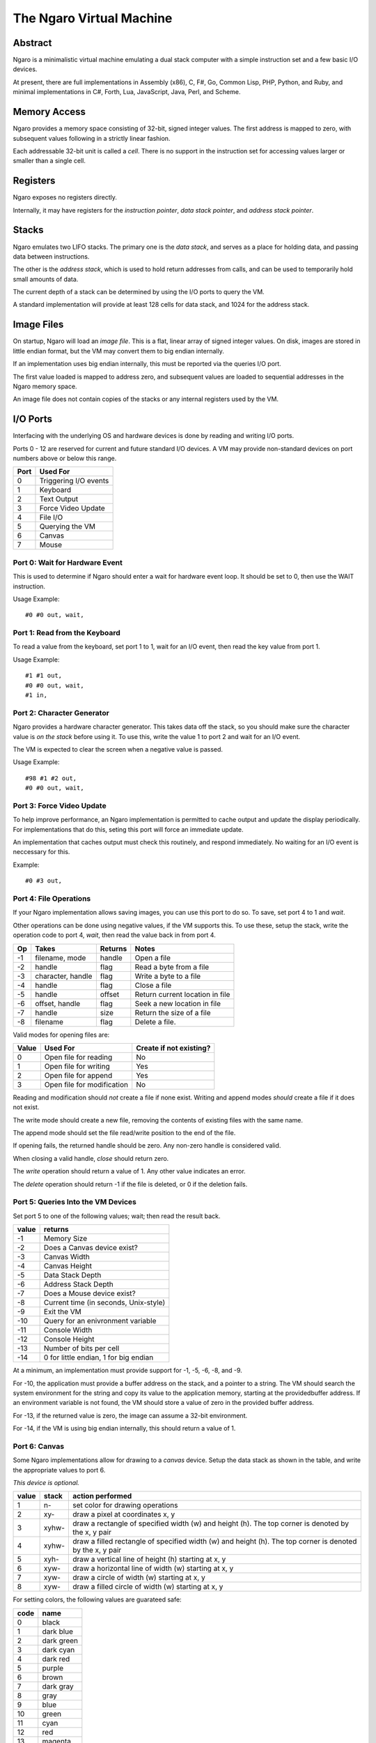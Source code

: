 =========================
The Ngaro Virtual Machine
=========================


--------
Abstract
--------
Ngaro is a minimalistic virtual machine emulating a dual stack computer with
a simple instruction set and a few basic I/O devices.

At present, there are full implementations in Assembly (x86), C, F#, Go, Common
Lisp, PHP, Python, and Ruby, and minimal implementations in C#, Forth, Lua, JavaScript,
Java, Perl, and Scheme.


-------------
Memory Access
-------------
Ngaro provides a memory space consisting of 32-bit, signed integer values.
The first address is mapped to zero, with subsequent values following in a
strictly linear fashion.

Each addressable 32-bit unit is called a *cell*. There is no support in the
instruction set for accessing values larger or smaller than a single cell.


---------
Registers
---------
Ngaro exposes no registers directly.

Internally, it may have registers for the *instruction pointer*, *data stack
pointer*, and *address stack pointer*.


------
Stacks
------
Ngaro emulates two LIFO stacks. The primary one is the *data stack*, and
serves as a place for holding data, and passing data between instructions.

The other is the *address stack*, which is used to hold return addresses from
calls, and can be used to temporarily hold small amounts of data.

The current depth of a stack can be determined by using the I/O ports to
query the VM.

A standard implementation will provide at least 128 cells for data stack, and
1024 for the address stack.


-----------
Image Files
-----------
On startup, Ngaro will load an *image file*. This is a flat, linear array of
signed integer values. On disk, images are stored in little endian format, but
the VM may convert them to big endian internally.

If an implementation uses big endian internally, this must be reported via the
queries I/O port.

The first value loaded is mapped to address zero, and subsequent values are
loaded to sequential addresses in the Ngaro memory space.

An image file does not contain copies of the stacks or any internal registers
used by the VM.


---------
I/O Ports
---------
Interfacing with the underlying OS and hardware devices is done by reading and
writing I/O ports.

Ports 0 - 12 are reserved for current and future standard I/O devices. A VM
may provide non-standard devices on port numbers above or below this range.

+------+-----------------------+
| Port | Used For              |
+======+=======================+
| 0    | Triggering I/O events |
+------+-----------------------+
| 1    | Keyboard              |
+------+-----------------------+
| 2    | Text Output           |
+------+-----------------------+
| 3    | Force Video Update    |
+------+-----------------------+
| 4    | File I/O              |
+------+-----------------------+
| 5    | Querying the VM       |
+------+-----------------------+
| 6    | Canvas                |
+------+-----------------------+
| 7    | Mouse                 |
+------+-----------------------+


Port 0: Wait for Hardware Event
===============================
This is used to determine if Ngaro should enter a wait for hardware event
loop. It should be set to 0, then use the WAIT instruction.

Usage Example:

::

  #0 #0 out, wait,


Port 1: Read from the Keyboard
==============================
To read a value from the keyboard, set port 1 to 1, wait for an I/O event,
then read the key value from port 1.

Usage Example:

::

  #1 #1 out,
  #0 #0 out, wait,
  #1 in,


Port 2: Character Generator
===========================
Ngaro provides a hardware character generator. This takes data off the stack,
so you should make sure the character value is *on the stack* before using it.
To use this, write the value 1 to port 2 and wait for an I/O event.

The VM is expected to clear the screen when a negative value is passed.

Usage Example:

::

  #98 #1 #2 out,
  #0 #0 out, wait,


Port 3: Force Video Update
==========================
To help improve performance, an Ngaro implementation is permitted to cache
output and update the display periodically. For implementations that do this,
seting this port will force an immediate update.

An implementation that caches output must check this routinely, and respond
immediately. No waiting for an I/O event is neccessary for this.

Example:

::

  #0 #3 out,


Port 4: File Operations
=======================
If your Ngaro implementation allows saving images, you can use this port
to do so. To save, set port 4 to 1 and *wait*.

Other operations can be done using negative values, if the VM supports this.
To use these, setup the stack, write the operation code to port 4, *wait*,
then read the value back in from port 4.

+------+-----------------------+---------+---------------------------------+
| Op   | Takes                 | Returns | Notes                           |
+======+=======================+=========+=================================+
| -1   | filename, mode        | handle  | Open a file                     |
+------+-----------------------+---------+---------------------------------+
| -2   | handle                | flag    | Read a byte from a file         |
+------+-----------------------+---------+---------------------------------+
| -3   | character, handle     | flag    | Write a byte to a file          |
+------+-----------------------+---------+---------------------------------+
| -4   | handle                | flag    | Close a file                    |
+------+-----------------------+---------+---------------------------------+
| -5   | handle                | offset  | Return current location in file |
+------+-----------------------+---------+---------------------------------+
| -6   | offset, handle        | flag    | Seek a new location in file     |
+------+-----------------------+---------+---------------------------------+
| -7   | handle                | size    | Return the size of a file       |
+------+-----------------------+---------+---------------------------------+
| -8   | filename              | flag    | Delete a file.                  |
+------+-----------------------+---------+---------------------------------+

Valid modes for opening files are:

+-------+----------------------------+-------------------------+
| Value | Used For                   | Create if not existing? |
+=======+============================+=========================+
| 0     | Open file for reading      | No                      |
+-------+----------------------------+-------------------------+
| 1     | Open file for writing      | Yes                     |
+-------+----------------------------+-------------------------+
| 2     | Open file for append       | Yes                     |
+-------+----------------------------+-------------------------+
| 3     | Open file for modification | No                      |
+-------+----------------------------+-------------------------+

Reading and modification should *not* create a file if none exist. Writing
and append modes *should* create a file if it does not exist.

The write mode should create a new file, removing the contents of existing
files with the same name.

The append mode should set the file read/write position to the end of the
file.

If opening fails, the returned handle should be zero. Any non-zero handle
is considered valid.

When closing a valid handle, *close* should return zero.

The *write* operation should return a value of 1. Any other value indicates
an error.

The *delete* operation should return -1 if the file is deleted, or 0 if
the deletion fails.


Port 5: Queries Into the VM Devices
===================================
Set port 5 to one of the following values; wait; then read the result back.

+-------+---------------------------------------+
| value | returns                               |
+=======+=======================================+
| -1    | Memory Size                           |
+-------+---------------------------------------+
| -2    | Does a Canvas device exist?           |
+-------+---------------------------------------+
| -3    | Canvas Width                          |
+-------+---------------------------------------+
| -4    | Canvas Height                         |
+-------+---------------------------------------+
| -5    | Data Stack Depth                      |
+-------+---------------------------------------+
| -6    | Address Stack Depth                   |
+-------+---------------------------------------+
| -7    | Does a Mouse device exist?            |
+-------+---------------------------------------+
| -8    | Current time (in seconds, Unix-style) |
+-------+---------------------------------------+
| -9    | Exit the VM                           |
+-------+---------------------------------------+
| -10   | Query for an enivronment variable     |
+-------+---------------------------------------+
| -11   | Console Width                         |
+-------+---------------------------------------+
| -12   | Console Height                        |
+-------+---------------------------------------+
| -13   | Number of bits per cell               |
+-------+---------------------------------------+
| -14   | 0 for little endian, 1 for big endian |
+-------+---------------------------------------+

At a minimum, an implementation must provide support for -1, -5, -6, -8, and -9.

For -10, the application must provide a buffer address on the stack, and a
pointer to a string. The VM should search the system environment for the
string and copy its value to the application memory, starting at the providedbuffer address.
If an environment variable is not found, the VM should store a value of zero in the provided
buffer address.

For -13, if the returned value is zero, the image can assume a 32-bit environment.

For -14, if the VM is using big endian internally, this should return a value of 1.


Port 6: Canvas
==============
Some Ngaro implementations allow for drawing to a *canvas* device. Setup
the data stack as shown in the table, and write the appropriate values
to port 6.

*This device is optional.*

+-------+-------+-------------------------------------------------------------+
| value | stack | action performed                                            |
+=======+=======+=============================================================+
| 1     | n-    | set color for drawing operations                            |
+-------+-------+-------------------------------------------------------------+
| 2     | xy-   | draw a pixel at coordinates x, y                            |
+-------+-------+-------------------------------------------------------------+
| 3     | xyhw- | draw a rectangle of specified width (w) and height (h). The |
|       |       | top corner is denoted by the x, y pair                      |
+-------+-------+-------------------------------------------------------------+
| 4     | xyhw- | draw a filled rectangle of specified width (w) and height   |
|       |       | (h). The top corner is denoted by the x, y pair             |
+-------+-------+-------------------------------------------------------------+
| 5     | xyh-  | draw a vertical line of height (h) starting at x, y         |
+-------+-------+-------------------------------------------------------------+
| 6     | xyw-  | draw a horizontal line of width (w) starting at x, y        |
+-------+-------+-------------------------------------------------------------+
| 7     | xyw-  | draw a circle of width (w) starting at x, y                 |
+-------+-------+-------------------------------------------------------------+
| 8     | xyw-  | draw a filled circle of width (w) starting at x, y          |
+-------+-------+-------------------------------------------------------------+

For setting colors, the following values are guarateed safe:

+------+--------------+
| code | name         |
+======+==============+
| 0    | black        |
+------+--------------+
| 1    | dark blue    |
+------+--------------+
| 2    | dark green   |
+------+--------------+
| 3    | dark cyan    |
+------+--------------+
| 4    | dark red     |
+------+--------------+
| 5    | purple       |
+------+--------------+
| 6    | brown        |
+------+--------------+
| 7    | dark gray    |
+------+--------------+
| 8    | gray         |
+------+--------------+
| 9    | blue         |
+------+--------------+
| 10   | green        |
+------+--------------+
| 11   | cyan         |
+------+--------------+
| 12   | red          |
+------+--------------+
| 13   | magenta      |
+------+--------------+
| 14   | yellow       |
+------+--------------+
| 15   | white        |
+------+--------------+

Additional colors may be supported, but are not guaranteed to exist.


Port 7: Mouse
=============
Set port 7 to one of the following values and wait. The results will be
pushed to the data stack.

*This device is optional.*

+-------+---------------------------------------+
| value | returns                               |
+=======+=======================================+
| 1     | Mouse X and Y coordinates. Y will be  |
|       | on TOS when done. X will be NOS.      |
+-------+---------------------------------------+
| 2     | Is mouse button pressed? 0 = false,   |
|       | non-zero is true. True values *may*   |
|       | indicate the button being pressed, but|
|       | this is not required.                 |
+-------+---------------------------------------+


---------------
Instruction Set
---------------
One instruction per memory location. Instructions with an *x* in the *A*
column take an additional value in the following memory location.

All opcode numbers are listed in decimal. Stack diagrams are for the
data stack.

+--------+-----------+-----------+---+-----------+
| opcode | name      | assembler | A | stack     |
+========+===========+===========+===+===========+
|  0     | NOP       | nop,      |   | ``-``     |
+--------+-----------+-----------+---+-----------+
|  1     | LIT       | lit,      | x | ``-n``    |
+--------+-----------+-----------+---+-----------+
|  2     | DUP       | dup,      |   | ``n-nn``  |
+--------+-----------+-----------+---+-----------+
|  3     | DROP      | drop,     |   | ``n-``    |
+--------+-----------+-----------+---+-----------+
|  4     | SWAP      | swap,     |   | ``xy-yx`` |
+--------+-----------+-----------+---+-----------+
|  5     | PUSH      | push,     |   | ``n-``    |
+--------+-----------+-----------+---+-----------+
|  6     | POP       | pop,      |   | ``-n``    |
+--------+-----------+-----------+---+-----------+
|  7     | LOOP      | loop,     | x | ``n-n``   |
+--------+-----------+-----------+---+-----------+
|  8     | JUMP      | jump,     | x | ``-``     |
+--------+-----------+-----------+---+-----------+
|  9     | RETURN    | ;,        |   | ``-``     |
+--------+-----------+-----------+---+-----------+
| 10     | LT_JUMP   | <jump,    | x | ``xy-``   |
+--------+-----------+-----------+---+-----------+
| 11     | GT_JUMP   | >jump,    | x | ``xy-``   |
+--------+-----------+-----------+---+-----------+
| 12     | NE_JUMP   | !jump,    | x | ``xy-``   |
+--------+-----------+-----------+---+-----------+
| 13     | EQ_JUMP   | =jump,    | x | ``xy-``   |
+--------+-----------+-----------+---+-----------+
| 14     | FETCH     | @,        |   | ``a-n``   |
+--------+-----------+-----------+---+-----------+
| 15     | STORE     | !,        |   | ``na-``   |
+--------+-----------+-----------+---+-----------+
| 16     | ADD       | +,        |   | ``xy-z``  |
+--------+-----------+-----------+---+-----------+
| 17     | SUBTRACT  | -,        |   | ``xy-z``  |
+--------+-----------+-----------+---+-----------+
| 18     | MULTIPLY  | ``*``,    |   | ``xy-z``  |
+--------+-----------+-----------+---+-----------+
| 19     | DIVMOD    | /mod,     |   | ``xy-rq`` |
+--------+-----------+-----------+---+-----------+
| 20     | AND       | and,      |   | ``xy-z``  |
+--------+-----------+-----------+---+-----------+
| 21     | OR        | or,       |   | ``xy-z``  |
+--------+-----------+-----------+---+-----------+
| 22     | XOR       | xor,      |   | ``xy-z``  |
+--------+-----------+-----------+---+-----------+
| 23     | SHL       | <<,       |   | ``xy-z``  |
+--------+-----------+-----------+---+-----------+
| 24     | SHR       | >>,       |   | ``xy-z``  |
+--------+-----------+-----------+---+-----------+
| 25     | ZERO_EXIT | 0;        |   | ``n-?``   |
+--------+-----------+-----------+---+-----------+
| 26     | INC       | 1+,       |   | ``x-y``   |
+--------+-----------+-----------+---+-----------+
| 27     | DEC       | 1-,       |   | ``x-y``   |
+--------+-----------+-----------+---+-----------+
| 28     | IN        | in,       |   | ``p-n``   |
+--------+-----------+-----------+---+-----------+
| 29     | OUT       | out,      |   | ``np-``   |
+--------+-----------+-----------+---+-----------+
| 30     | WAIT      | wait,     |   | ``-``     |
+--------+-----------+-----------+---+-----------+


Instruction Processing
======================
The instruction pointer is incremented, then the opcode at the current address
is handled. Execution ends when the instruction pointer is greater than the
end of the simulated memory space.

A psuedocode in Retro:

::

  -1 !ip
  [ ip ++ processOpcode @ip 1000000 < ] while

And in Lua:

::

  ip = 0
  while ip < 1000000 do
    processOpcode()
    ip = ip + 1
  end


The Instructions
================


Opcode 0: NOP
-------------
Does nothing.


Opcode 1: LIT
-------------
Push the value in the following memory location to the data stack. Advances
the instruction pointer by one.

In memory this might appear as:

::

  0000 LIT
  0001 101

After LIT executes, the IP would be set at 0001, and the top item on the
data stack would be 101.


Opcode 2: DUP
-------------
Make a duplicate copy of the top item on the data stack and push the copy to
the data stack.

+--------+-------+
| before | after |
+========+=======+
|        | +---+ |
|        | | 1 | |
| +---+  | +---+ |
| | 1 |  | | 1 | |
| +---+  | +---+ |
| | 2 |  | | 2 | |
| +---+  | +---+ |
| | 3 |  | | 3 | |
| +---+  | +---+ |
+--------+-------+


Opcode 3: DROP
--------------
Remove the top item from the data stack.

+--------+-------+
| before | after |
+========+=======+
| +---+  |       |
| | 1 |  |       |
| +---+  | +---+ |
| | 2 |  | | 2 | |
| +---+  | +---+ |
| | 3 |  | | 3 | |
| +---+  | +---+ |
+--------+-------+


Opcode 4: SWAP
--------------
Remove the top two items from the stack, and push them back in the reverse
order.

+--------+-------+
| before | after |
+========+=======+
| +---+  | +---+ |
| | 1 |  | | 2 | |
| +---+  | +---+ |
| | 2 |  | | 1 | |
| +---+  | +---+ |
| | 3 |  | | 3 | |
| +---+  | +---+ |
+--------+-------+


Opcode 5: PUSH
--------------
Remove the top item from the data stack, and push it to the address stack.

+--------+-------+
| before | after |
+========+=======+
| +---+  |       |
| | 1 |  |       |
| +---+  | +---+ |
| | 2 |  | | 2 | |
| +---+  | +---+ |
| | 3 |  | | 3 | |
| +---+  | +---+ |
+--------+-------+


Opcode 6: POP
-------------
Remove the top item from the address stack, and push it to the data stack.

+--------+-------+
| before | after |
+========+=======+
|        | +---+ |
|        | | 1 | |
| +---+  | +---+ |
| | 2 |  | | 2 | |
| +---+  | +---+ |
| | 3 |  | | 3 | |
| +---+  | +---+ |
+--------+-------+


Opcode 7: LOOP
--------------
Decrement the top value on the stack and advance the instruction pointer. If
the top item on the stack is greater than zero, jump to the address following
the LOOP instruction, otherwise discard the top item on the stack and continue
execution normally.


Opcode 8: JUMP
--------------
Set the instruction pointer to the address in the cell following the JUMP
instruction.

This instruction needs to decrement the requested address by one to
account for the increment of the instruction pointer by the opcode process
cycle. E.g., if the jump target is 1234, JUMP needs to set the instruction
pointer to 1233.

To improve performance, this instruction may skip leading NOP's at the
destination address.


Opcode 9: RETURN
----------------
Return from a call to a subroutine. This will pop the return address from
the address stack, and set the instruction pointer to it.


Opcode 10: LT_JUMP
------------------
Increment the instruction pointer.

Pop the top two values from the stack. If the first stack item is less than
the second item, set the instruction pointer to the address stored at the
memory location following this instruction. If not, continue execution.

This instruction needs to decrement the requested address by one to
account for the increment of the instruction pointer by the opcode process
cycle. E.g., if the jump target is 1234, the instruction pointer should be
set to 1233.

In memory, this will be stored as:

::

  0000 LT_JUMP
  0001 destination

+--------+-------+
| before | after |
+========+=======+
| +---+  |       |
| | 1 |  |       |
| +---+  |       |
| | 2 |  |       |
| +---+  |       |
+--------+-------+


Opcode 11: GT_JUMP
------------------
Increment the instruction pointer.

Pop the top two values from the stack. If the first stack item is greater than
the second item, set the instruction pointer to the address stored at the
memory location following this instruction. If not, continue execution.

This instruction needs to decrement the requested address by one to
account for the increment of the instruction pointer by the opcode process
cycle. E.g., if the jump target is 1234, the instruction pointer should be
set to 1233.

In memory, this will be stored as:

::

  0000 GT_JUMP
  0001 destination

+--------+-------+
| before | after |
+========+=======+
| +---+  |       |
| | 1 |  |       |
| +---+  |       |
| | 2 |  |       |
| +---+  |       |
+--------+-------+


Opcode 12: NE_JUMP
------------------
Increment the instruction pointer.

Pop the top two values from the stack. If the first stack item is not equal to
the second item, set the instruction pointer to the address stored at the
memory location following this instruction. If not, continue execution.

This instruction needs to decrement the requested address by one to
account for the increment of the instruction pointer by the opcode process
cycle. E.g., if the jump target is 1234, the instruction pointer should be
set to 1233.

In memory, this will be stored as:

::

  0000 NE_JUMP
  0001 destination

+--------+-------+
| before | after |
+========+=======+
| +---+  |       |
| | 1 |  |       |
| +---+  |       |
| | 2 |  |       |
| +---+  |       |
+--------+-------+


Opcode 13: EQ_JUMP
------------------
Increment the instruction pointer.

Pop the top two values from the stack. If the first stack item is equal to
the second item, set the instruction pointer to the address stored at the
memory location following this instruction. If not, continue execution.

This instruction needs to decrement the requested address by one to
account for the increment of the instruction pointer by the opcode process
cycle. E.g., if the jump target is 1234, the instruction pointer should be
set to 1233.

In memory, this will be stored as:

::

  0000 EQ_JUMP
  0001 destination

+--------+-------+
| before | after |
+========+=======+
| +---+  |       |
| | 1 |  |       |
| +---+  |       |
| | 2 |  |       |
| +---+  |       |
+--------+-------+


Opcode 14: FETCH
----------------
Remove the top item from the data stack. Lookup the value stored in the memory
address this value points to, and push the value read to the data stack.

Assuming that memory at 1234 contains 45:

+----------+--------+
| before   | after  |
+==========+========+
| +------+ | +----+ |
| | 1234 | | | 45 | |
| +------+ | +----+ |
+----------+--------+


Opcode 15: STORE
----------------
Take two values from the stack. The top item will be a destination address, and
the second will be a value. Modify the contents of the specified memory address
to be equal to the value.

+--------+-------+
| before | after |
+========+=======+
| +---+  |       |
| | 1 |  |       |
| +---+  |       |
| | 2 |  |       |
| +---+  |       |
+--------+-------+

In this, 1 would be the address, and 2 would be the value to store there.


Opcode 16: ADD
--------------
Take two values from the data stack, add them together, and push the results
to the data stack.

+--------+-------+
| before | after |
+========+=======+
| +---+  | +---+ |
| | 1 |  | | 3 | |
| +---+  | +---+ |
| | 2 |  |       |
| +---+  |       |
+--------+-------+


Opcode 17: SUBTRACT
-------------------
Take two values from the data stack. Subtract the top item from the second
item, and push the results back to the data stack.

+--------+-------+
| before | after |
+========+=======+
| +---+  | +---+ |
| | 4 |  | | 5 | |
| +---+  | +---+ |
| | 9 |  |       |
| +---+  |       |
+--------+-------+


Opcode 18: MULTIPLY
-------------------
Take two values from the data stack. Multiply them and push the results back
to the data stack.

+--------+-------+
| before | after |
+========+=======+
| +---+  | +---+ |
| | 2 |  | | 6 | |
| +---+  | +---+ |
| | 3 |  |       |
| +---+  |       |
+--------+-------+


Opcode 19: DIVMOD
-----------------
Take two values from the data stack. The top item is the divisor, and the
second item is the dividend. Perform the division, and push the quotient
and remainder to the stack. After execution the quotient should be on top,
with the remainder below it.

*Division is symmetric, not floored*.

+--------+-------+
| before | after |
+========+=======+
| +---+  | +---+ |
| | 2 |  | | 2 | |
| +---+  | +---+ |
| | 5 |  | | 1 | |
| +---+  | +---+ |
+--------+-------+


Opcode 20: AND
--------------
Remove the top two items on the data stack. Perform a bitwise AND operation
and push the result back to the data stack.

+---------+--------+
| before  | after  |
+=========+========+
| +----+  | +----+ |
| | -1 |  | | -1 | |
| +----+  | +----+ |
| | -1 |  |        |
| +----+  |        |
+---------+--------+

+---------+--------+
| before  | after  |
+=========+========+
| +----+  | +----+ |
| |  0 |  | |  0 | |
| +----+  | +----+ |
| | -1 |  |        |
| +----+  |        |
+---------+--------+

+--------+-------+
| before | after |
+========+=======+
| +---+  | +---+ |
| | 0 |  | | 0 | |
| +---+  | +---+ |
| | 0 |  |       |
| +---+  |       |
+--------+-------+


Opcode 21: OR
-------------
Remove the top two items on the data stack. Perform a bitwise OR operation
and push the result back to the data stack.

+---------+--------+
| before  | after  |
+=========+========+
| +----+  | +----+ |
| | -1 |  | | -1 | |
| +----+  | +----+ |
| | -1 |  |        |
| +----+  |        |
+---------+--------+

+---------+--------+
| before  | after  |
+=========+========+
| +----+  | +----+ |
| |  0 |  | | -1 | |
| +----+  | +----+ |
| | -1 |  |        |
| +----+  |        |
+---------+--------+

+--------+-------+
| before | after |
+========+=======+
| +---+  | +---+ |
| | 0 |  | | 0 | |
| +---+  | +---+ |
| | 0 |  |       |
| +---+  |       |
+--------+-------+


Opcode 22: XOR
--------------
Remove the top two items on the data stack. Perform a bitwise XOR operation
and push the result back to the data stack.

+---------+-------+
| before  | after |
+=========+=======+
| +----+  | +---+ |
| | -1 |  | | 0 | |
| +----+  | +---+ |
| | -1 |  |       |
| +----+  |       |
+---------+-------+

+---------+--------+
| before  | after  |
+=========+========+
| +----+  | +----+ |
| |  0 |  | | -1 | |
| +----+  | +----+ |
| | -1 |  |        |
| +----+  |        |
+---------+--------+

+--------+-------+
| before | after |
+========+=======+
| +---+  | +---+ |
| | 0 |  | | 0 | |
| +---+  | +---+ |
| | 0 |  |       |
| +---+  |       |
+--------+-------+


Opcode 23: SHL
--------------
Take two values from the data stack. Perform a bitwise left shift on the
second item by the number of bits specified by the top item. Push the results
back to the data stack.

The values in these tables are in binary.

+---------------+------------------+
| before        | after            |
+===============+==================+
| +-----------+ | +--------------+ |
| | 11        | | | 111000111000 | |
| +-----------+ | +--------------+ |
| | 111000111 | |                  |
| +-----------+ |                  |
+---------------+------------------+

The results of a negative shift are implementation specific.


Opcode 24: SHR
--------------
Take two values from the data stack. Perform a bitwise right shift on the
second item by the number of bits specified by the top item. Push the results
back to the data stack.

The values in these tables are in binary.

+------------------+---------------+
| before           | after         |
+==================+===============+
| +--------------+ | +-----------+ |
| | 11           | | | 111000111 | |
| +--------------+ | +-----------+ |
| | 111000111000 | |               |
| +--------------+ |               |
+------------------+---------------+

The results of a negative shift are implementation specific.


Opcode 25: ZERO_EXIT
--------------------
If the top item on the stack is zero, remove and discard it, then pop the
top item from the address stack and set the instruction pointer to it.

If the top item is not zero, leave it alone and do nothing.

+--------+-------+
| before | after |
+========+=======+
| +---+  | +---+ |
| | 1 |  | | 1 | |
| +---+  | +---+ |
+--------+-------+

+--------+-------+
| before | after |
+========+=======+
| +---+  |       |
| | 0 |  |       |
| +---+  |       |
+--------+-------+


Opcode 26: INC
--------------
Increase the value on the top of the stack by one.

+--------+-------+
| before | after |
+========+=======+
| +---+  | +---+ |
| | 2 |  | | 3 | |
| +---+  | +---+ |
+--------+-------+


Opcode 27: DEC
--------------
Decrease the value on the top of the stack by one.

+--------+-------+
| before | after |
+========+=======+
| +---+  | +---+ |
| | 2 |  | | 1 | |
| +---+  | +---+ |
+--------+-------+


Opcode 28: IN
-------------
Take a value from the data stack. Read the value stored in the I/O port
corresponding to the value read from the stack, and push this value to
the data stack.

After reading, set the value of the port read to zero.

+--------+-------+
| before | after |
+========+=======+
| +---+  | +---+ |
| | 1 |  | | ? | |
| +---+  | +---+ |
+--------+-------+

The value returned will vary depending on the I/O device subsystem and
specific port requested.


Opcode 29: OUT
--------------
Take two values off the data stack. The top value will be an I/O port number,
and the second will be a value. Store the value in the I/O port specified.

+--------+-------+
| before | after |
+========+=======+
| +---+  |       |
| | 2 |  |       |
| +---+  |       |
| | 1 |  |       |
| +---+  |       |
+--------+-------+

With the values in this table, port 2 would be set to a value of 1.


Opcode 30: WAIT
---------------
Run the simulated device handler. Before calling this, the code being run should
set I/O port 0 to 0 to ensure that a request is actually handled. If no requests
are pending (based on the values written to the ports previously), continue
execution as normal.


Opcodes Above 30
----------------
Any opcode above 30 is treated as an *implicit call*.

The VM will push the current value of the instruction pointer to the address stack
and set the instruction pointer to the value of the opcode. Note that like jumps,
the VM must decrement this value by one to account for the increment that will happen
before the next instruction is processed.

